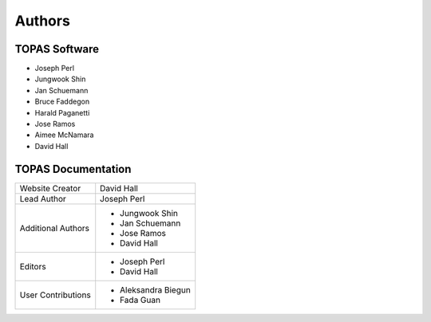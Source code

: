 Authors
=======


TOPAS Software
~~~~~~~~~~~~~~

* Joseph Perl
* Jungwook Shin
* Jan Schuemann
* Bruce Faddegon
* Harald Paganetti
* Jose Ramos
* Aimee McNamara
* David Hall




TOPAS Documentation
~~~~~~~~~~~~~~~~~~~

====================    ============================
Website Creator         David Hall
Lead Author             Joseph Perl
Additional Authors      * Jungwook Shin
                        * Jan Schuemann
                        * Jose Ramos
                        * David Hall
Editors                 * Joseph Perl
                        * David Hall
User Contributions      * Aleksandra Biegun
                        * Fada Guan
====================    ============================
